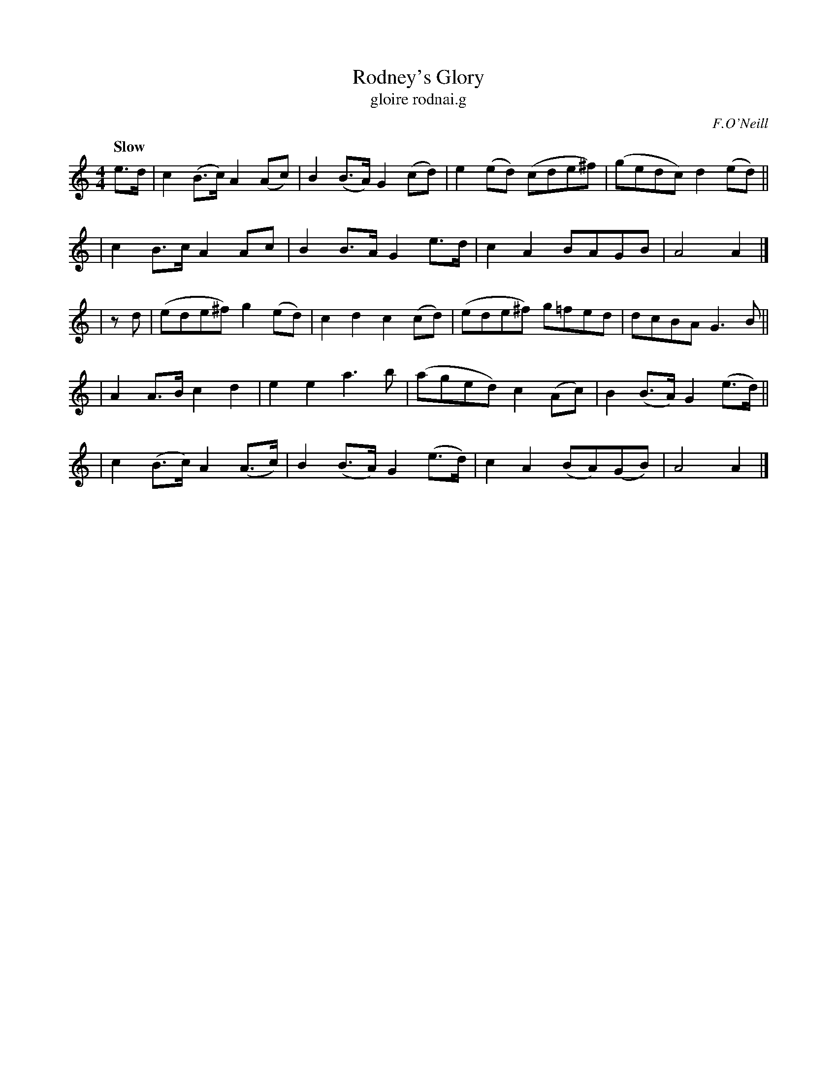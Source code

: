 X: 27
T: Rodney's Glory
T: gloire rodnai.g
R: air
%S: s:3 b:20(6+7+7)
B: O'Neill's 1850 #27
O: F.O'Neill
Z: Norbert Paap, norbertp@bdu.uva.nl
Q: "Slow"
M: 4/4
L: 1/8
K: Am
e>d \
| c2(B>c) A2(Ac) | B2(B>A) G2(cd) | e2(ed) (cde^f) | (gedc) d2(ed) ||
| c2B>c A2Ac | B2B>A G2e>d | c2A2 BAGB | A4 A2 |]
| zd \
| (ede^f) g2(ed) | c2d2 c2(cd) | (ede^f) g=fed | dcBA G3B ||
| A2A>B c2d2 | e2e2 a3b | (aged) c2(Ac) | B2(B>A) G2(e>d) ||
| c2(B>c) A2(A>c) | B2(B>A) G2(e>d) | c2A2 (BA)(GB) | A4 A2 |]
